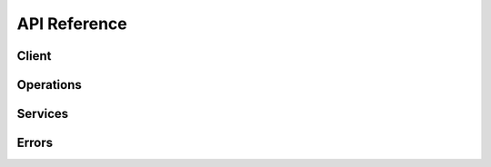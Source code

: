 API Reference
=============


Client
------


.. js:autoclass:: ConnectClient
   :members:
   :exclude-members: addEndpointPrefix, addAuthorizationHeader


Operations
----------

.. js:autoclass:: fulfillment.Fulfillment
   :members:

.. js:autoclass:: directory.Directory
   :members:

Services
--------


.. js:autoclass:: accounts.AccountService
   :members:

.. js:autoclass:: products.ProductService
   :members:

.. js:autoclass:: requests.RequestService
   :members:

.. js:autoclass:: conversations.ConversationService
   :members:
   

.. js:autoclass:: tierConfigRequests.TierConfigRequestService
   :members:

.. js:autoclass:: productActions.ActionService
   :members:

.. js:autoclass:: tierAccounts.TierAccountService
   :members:

Errors
------

.. js:autoclass:: HttpError
   :members:

.. js:autoclass:: APIError
   :members:
